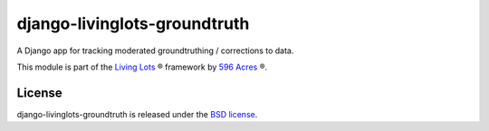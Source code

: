 django-livinglots-groundtruth
==============

A Django app for tracking moderated groundtruthing / corrections to data.

This module is part of the `Living Lots <https://github.com/596acres/django-livinglots>`_ ® framework by `596 Acres
<https://596acres.org>`_ ®.


License
-------

django-livinglots-groundtruth is released under the `BSD license
<http://opensource.org/licenses/BSD-3-Clause>`_.
